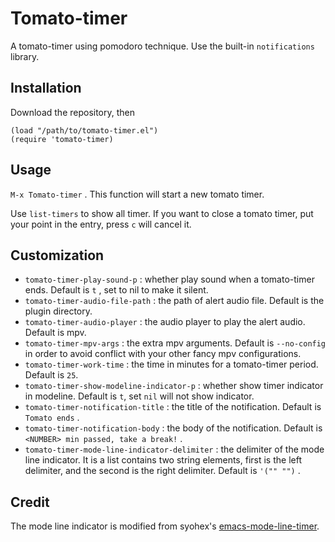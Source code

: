 * Tomato-timer
A tomato-timer using pomodoro technique. Use the built-in =notifications= library.
** Installation
Download the repository, then

#+begin_src elisp
(load "/path/to/tomato-timer.el")
(require 'tomato-timer)
#+end_src

** Usage
=M-x Tomato-timer= . This function will start a new tomato timer.

Use =list-timers= to show all timer. If you want to close a tomato timer, put
your point in the entry, press =c= will cancel it.
** Customization
- =tomato-timer-play-sound-p= : whether play sound when a tomato-timer
  ends. Default is =t= , set to nil to make it silent.
- =tomato-timer-audio-file-path= : the path of alert audio file. Default is the
  plugin directory.
- =tomato-timer-audio-player= : the audio player to play the alert
  audio. Default is mpv.
- =tomato-timer-mpv-args= : the extra mpv arguments. Default is =--no-config= in
  order to avoid conflict with your other fancy mpv configurations.
- =tomato-timer-work-time= : the time in minutes for a tomato-timer
  period. Default is =25=.
- =tomato-timer-show-modeline-indicator-p= : whether show timer indicator in
  modeline. Default is =t=, set =nil= will not show indicator.
- =tomato-timer-notification-title= : the title of the notification. Default is
  =Tomato ends= .
- =tomato-timer-notification-body=  : the body of the notification. Default is
  =<NUMBER> min passed, take a break!= .
- =tomato-timer-mode-line-indicator-delimiter= : the delimiter of the mode line
  indicator. It is a list contains two string elements, first is the left delimiter,
  and the second is the right delimiter. Default is ='("" "")= .
** Credit
The mode line indicator is modified from syohex's [[https://github.com:/syohex/emacs-mode-line-timer][emacs-mode-line-timer]].

